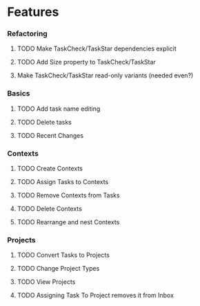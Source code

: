 #+STARTUP: hidestars
#+STARTUP: odd


* Features
*** Refactoring
***** TODO Make TaskCheck/TaskStar dependencies explicit
***** TODO Add Size property to TaskCheck/TaskStar
***** Make TaskCheck/TaskStar read-only variants (needed even?)
*** Basics
***** TODO Add task name editing
***** TODO Delete tasks
***** TODO Recent Changes
*** Contexts
***** TODO Create Contexts
***** TODO Assign Tasks to Contexts
***** TODO Remove Contexts from Tasks
***** TODO Delete Contexts
***** TODO Rearrange and nest Contexts
*** Projects
***** TODO Convert Tasks to Projects
***** TODO Change Project Types
***** TODO View Projects
***** TODO Assigning Task To Project removes it from Inbox

